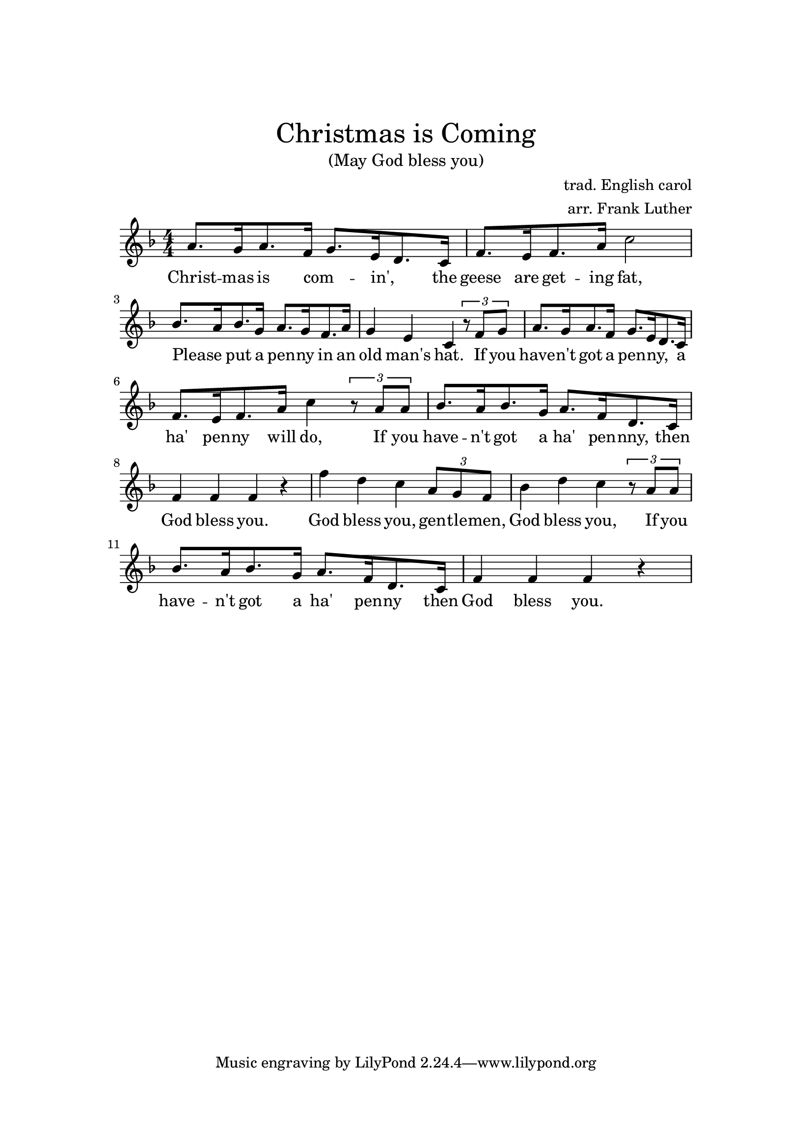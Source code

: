
\header {
    title = \markup \center-column { \medium\larger
                                     "Christmas is Coming" }
    subtitle = \markup {\medium "(May God bless you)"}
    composer = "trad. English carol"
    arranger = "arr. Frank Luther"
}

\version "2.24.0"

\paper{
  top-margin = 3\cm
  bottom-margin = 2\cm
  line-width = 148\mm
}

\layout {
  % Don't outdent after first line
  indent = 0\in
}

Melody = \transpose es f { \relative c'' {
  \numericTimeSignature
  \time 4/4 {
    \key es \major
    g8.[ f16 g8. es16]  f8.[ d16 c8. bes16]  es8.[ d16 es8. g16]  bes2
    % - hat
    aes8.[ g16 aes8. f16] g8.[ f16 es8. g16] f4 d bes
    % if you
    \tuplet 3/2 {r8 es8 f} g8.[ f16 g8. es16] f8.[ d16 c8. bes16]
    % ha penny will do
    es8.[ d16 es8. g16] bes4
    \tuplet 3/2 {r8 g g} aes8.[ g16 aes8. f16] g8.[ es16 c8. bes16] es4 es es r4
    % God blesss you, gentlemen,
    es' c bes \tuplet 3/2 {g8 f es} aes4 c bes
    \tuplet 3/2 {r8 g8 g} aes8.[ g16 aes8. f16] g8.[ es16 c8. bes16]
    es4 es es r
    %es es es f g aes8.[ g16 aes8. f16] g8.[ es16 c8. bes16] e4 e e2
  }
}
}

% Lyrics are a mix of the trad. carol and the Luther song.

verse = \lyricmode {
Christ -- mas is com -- _ in', _ the geese are get -- ing fat,
Please _ put a pen -- ny in an old man's hat.
If you have -- n't got a pen -- ny, _ a ha' pen -- ny will do,
If you have -- n't got a ha' pen -- nny, then God bless you.
God bless you, gen -- tle -- men, God bless you, If you have -- n't got a ha' pen -- ny then God bless you.
God bless you.
% If you have -- n't got a thing for me, may God bless you.
}

\score {
  <<
    \new Voice = "lead" {
      \Melody
    }
    \new Lyrics \lyricsto "lead" \verse
  >>
  \layout { }
  \midi {}
}
